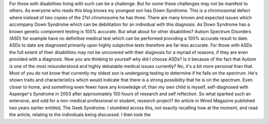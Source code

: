 For those with disabilities living with such can be a challenge. But for some these challenges may not be manifest to others. As everyone who reads this blog knows my youngest son has Down Syndrome. This is a chromosomal defect where instead of two copies of the 21st chromosome he has three. There are many known and expected issues which accompany Down Syndrome which can be debilitation for an individual with this diagnosis. As Down Syndrome has a known genetic component testing is 100% accurate. But what about for other disabilities? Autism Spectrum Disorders (ASD) for example have no definitive medical test which can be performed providing a 100% accurate result to date. ASDs to date are diagnosed primarily upon highly subjective tests therefore are far less accurate. For those with ASDs the full extent of their disabilities may not be uncovered with their diagnosis for a myriad of reasons, if they are even provided with a diagnosis.
Now you are thinking to yourself why did I choose ASDs? Is it because of the fact that Autism is one of the most misunderstood and highly debatable medical issues currently? No, it's a bit more personal than that. Most of you do not know that currently my oldest son is undergoing testing to determine if he falls on the spectrum. He's shown traits and characteristics which would indicate that there is a strong possibility that he is on the spectrum. Even closer to home, and something even fewer have any knowledge of, than my own child is myself, self-diagnosed with Asperger's Syndrome in 2003 after approximately 150 hours of research and self reflection. So what sparked such an extensive, and odd for a non-medical professional or student, research project? An article in Wired Magazine published two years earlier entitled, The Geek Syndrome. I stumbled across this, not exactly recalling how at the moment, and read the article, relating to the individuals being discussed. I then took the
